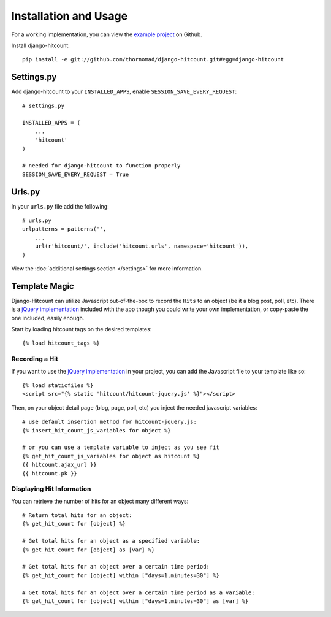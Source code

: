 Installation and Usage
======================

For a working implementation, you can view the `example project`_ on Github.

Install django-hitcount::

    pip install -e git://github.com/thornomad/django-hitcount.git#egg=django-hitcount

Settings.py
-----------

Add django-hitcount to your ``INSTALLED_APPS``, enable ``SESSION_SAVE_EVERY_REQUEST``::

    # settings.py

    INSTALLED_APPS = (
        ...
        'hitcount'
    )

    # needed for django-hitcount to function properly
    SESSION_SAVE_EVERY_REQUEST = True

Urls.py
-------
In your ``urls.py`` file add the following::

    # urls.py
    urlpatterns = patterns('',
        ...
        url(r'hitcount/', include('hitcount.urls', namespace='hitcount')),
    )

View the :doc:`additional settings section </settings>` for more information.

Template Magic
--------------

Django-Hitcount can utilize Javascript out-of-the-box to record the ``Hits`` to an object (be it a blog post, poll, etc).  There is a `jQuery implementation`_ included with the app though you could write your own implementation, or copy-paste the one included, easily enough.

Start by loading hitcount tags on the desired templates::

    {% load hitcount_tags %}

Recording a Hit
^^^^^^^^^^^^^^^

If you want to use the `jQuery implementation`_ in your project, you can add the Javascript file to your template like so::

    {% load staticfiles %}
    <script src="{% static 'hitcount/hitcount-jquery.js' %}"></script>

Then, on your object detail page (blog, page, poll, etc) you inject the needed javascript variables::

    # use default insertion method for hitcount-jquery.js:
    {% insert_hit_count_js_variables for object %}

    # or you can use a template variable to inject as you see fit
    {% get_hit_count_js_variables for object as hitcount %}
    ({ hitcount.ajax_url }}
    {{ hitcount.pk }}

Displaying Hit Information
^^^^^^^^^^^^^^^^^^^^^^^^^^

You can retrieve the number of hits for an object many different ways::

    # Return total hits for an object:
    {% get_hit_count for [object] %}

    # Get total hits for an object as a specified variable:
    {% get_hit_count for [object] as [var] %}

    # Get total hits for an object over a certain time period:
    {% get_hit_count for [object] within ["days=1,minutes=30"] %}

    # Get total hits for an object over a certain time period as a variable:
    {% get_hit_count for [object] within ["days=1,minutes=30"] as [var] %}

.. _jQuery implementation: https://github.com/thornomad/django-hitcount/blob/master/hitcount/static/hitcount/hitcount-jquery.js

.. _example project: https://github.com/thornomad/django-hitcount/tree/master/example_project
